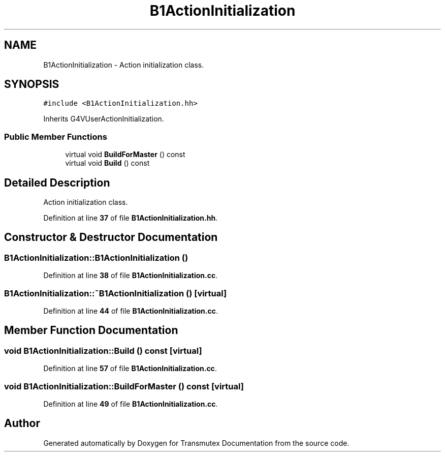 .TH "B1ActionInitialization" 3 "Fri Oct 15 2021" "Version Version 1.0" "Transmutex Documentation" \" -*- nroff -*-
.ad l
.nh
.SH NAME
B1ActionInitialization \- Action initialization class\&.  

.SH SYNOPSIS
.br
.PP
.PP
\fC#include <B1ActionInitialization\&.hh>\fP
.PP
Inherits G4VUserActionInitialization\&.
.SS "Public Member Functions"

.in +1c
.ti -1c
.RI "virtual void \fBBuildForMaster\fP () const"
.br
.ti -1c
.RI "virtual void \fBBuild\fP () const"
.br
.in -1c
.SH "Detailed Description"
.PP 
Action initialization class\&. 
.PP
Definition at line \fB37\fP of file \fBB1ActionInitialization\&.hh\fP\&.
.SH "Constructor & Destructor Documentation"
.PP 
.SS "B1ActionInitialization::B1ActionInitialization ()"

.PP
Definition at line \fB38\fP of file \fBB1ActionInitialization\&.cc\fP\&.
.SS "B1ActionInitialization::~B1ActionInitialization ()\fC [virtual]\fP"

.PP
Definition at line \fB44\fP of file \fBB1ActionInitialization\&.cc\fP\&.
.SH "Member Function Documentation"
.PP 
.SS "void B1ActionInitialization::Build () const\fC [virtual]\fP"

.PP
Definition at line \fB57\fP of file \fBB1ActionInitialization\&.cc\fP\&.
.SS "void B1ActionInitialization::BuildForMaster () const\fC [virtual]\fP"

.PP
Definition at line \fB49\fP of file \fBB1ActionInitialization\&.cc\fP\&.

.SH "Author"
.PP 
Generated automatically by Doxygen for Transmutex Documentation from the source code\&.
